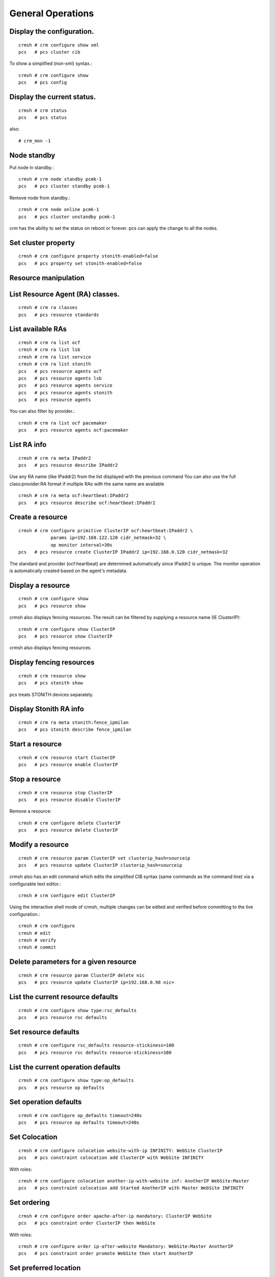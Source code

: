 General Operations
===================

Display the configuration.
+++++++++++++++++++++++++++
::

	crmsh # crm configure show xml
	pcs   # pcs cluster cib

To show a simplified (non-xml) syntax.::

	crmsh # crm configure show
	pcs   # pcs config

Display the current status.
+++++++++++++++++++++++++++++
::

	crmsh # crm status
	pcs   # pcs status

also::

	# crm_mon -1

Node standby
++++++++++++

Put node in standby.::

	crmsh # crm node standby pcmk-1
	pcs   # pcs cluster standby pcmk-1

Remove node from standby.::

	crmsh # crm node online pcmk-1
	pcs   # pcs cluster unstandby pcmk-1

crm has the ability to set the status on reboot or forever. pcs can apply the change to all the nodes.

Set cluster property
+++++++++++++++++++++
::

	crmsh # crm configure property stonith-enabled=false
	pcs   # pcs property set stonith-enabled=false

Resource manipulation
+++++++++++++++++++++

List Resource Agent (RA) classes.
+++++++++++++++++++++++++++++++++
::

	crmsh # crm ra classes
	pcs   # pcs resource standards

List available RAs
++++++++++++++++++++
::

	crmsh # crm ra list ocf
	crmsh # crm ra list lsb
	crmsh # crm ra list service
	crmsh # crm ra list stonith
	pcs   # pcs resource agents ocf
	pcs   # pcs resource agents lsb
	pcs   # pcs resource agents service
	pcs   # pcs resource agents stonith
	pcs   # pcs resource agents

You can also filter by provider.::

	crmsh # crm ra list ocf pacemaker
	pcs   # pcs resource agents ocf:pacemaker

List RA info
+++++++++++++
::

	crmsh # crm ra meta IPaddr2
	pcs   # pcs resource describe IPaddr2

Use any RA name (like IPaddr2) from the list displayed with the previous command You can also use the full class:provider:RA format if multiple RAs with the same name are available ::

	crmsh # crm ra meta ocf:heartbeat:IPaddr2
	pcs   # pcs resource describe ocf:heartbeat:IPaddr2

Create a resource
+++++++++++++++++
::

	crmsh # crm configure primitive ClusterIP ocf:heartbeat:IPaddr2 \
		    params ip=192.168.122.120 cidr_netmask=32 \
		    op monitor interval=30s 
	pcs   # pcs resource create ClusterIP IPaddr2 ip=192.168.0.120 cidr_netmask=32

The standard and provider (ocf:heartbeat) are determined automatically since IPaddr2 is unique. The monitor operation is automatically created based on the agent's metadata.

Display a resource
+++++++++++++++++++
::

	crmsh # crm configure show
	pcs   # pcs resource show

crmsh also displays fencing resources. The result can be filtered by supplying a resource name (IE ClusterIP)::

	crmsh # crm configure show ClusterIP
	pcs   # pcs resource show ClusterIP

crmsh also displays fencing resources.

Display fencing resources
++++++++++++++++++++++++++
::

	crmsh # crm resource show
	pcs   # pcs stonith show

pcs treats STONITH devices separately.

Display Stonith RA info
++++++++++++++++++++++++
::

	crmsh # crm ra meta stonith:fence_ipmilan
	pcs   # pcs stonith describe fence_ipmilan

Start a resource
++++++++++++++++
::

	crmsh # crm resource start ClusterIP
	pcs   # pcs resource enable ClusterIP

Stop a resource
++++++++++++++++
::

	crmsh # crm resource stop ClusterIP
	pcs   # pcs resource disable ClusterIP

Remove a resource::

	crmsh # crm configure delete ClusterIP
	pcs   # pcs resource delete ClusterIP

Modify a resource
++++++++++++++++++
::

	crmsh # crm resource param ClusterIP set clusterip_hash=sourceip
	pcs   # pcs resource update ClusterIP clusterip_hash=sourceip

crmsh also has an edit command which edits the simplified CIB syntax (same commands as the command line) via a configurable text editor.::

	crmsh # crm configure edit ClusterIP

Using the interactive shell mode of crmsh, multiple changes can be edited and verified before committing to the live configuration.::

	crmsh # crm configure
	crmsh # edit
	crmsh # verify
	crmsh # commit

Delete parameters for a given resource
+++++++++++++++++++++++++++++++++++++++
::

	crmsh # crm resource param ClusterIP delete nic
	pcs   # pcs resource update ClusterIP ip=192.168.0.98 nic=  

List the current resource defaults
+++++++++++++++++++++++++++++++++++
::

	crmsh # crm configure show type:rsc_defaults
	pcs   # pcs resource rsc defaults

Set resource defaults
+++++++++++++++++++++
::

	crmsh # crm configure rsc_defaults resource-stickiness=100
	pcs   # pcs resource rsc defaults resource-stickiness=100

List the current operation defaults
+++++++++++++++++++++++++++++++++++
::

	crmsh # crm configure show type:op_defaults
	pcs   # pcs resource op defaults

Set operation defaults
+++++++++++++++++++++++
::

	crmsh # crm configure op_defaults timeout=240s
	pcs   # pcs resource op defaults timeout=240s

Set Colocation
+++++++++++++++
::

	crmsh # crm configure colocation website-with-ip INFINITY: WebSite ClusterIP
	pcs   # pcs constraint colocation add ClusterIP with WebSite INFINITY

With roles::

	crmsh # crm configure colocation another-ip-with-website inf: AnotherIP WebSite:Master
	pcs   # pcs constraint colocation add Started AnotherIP with Master WebSite INFINITY

Set ordering
++++++++++++
::

	crmsh # crm configure order apache-after-ip mandatory: ClusterIP WebSite
	pcs   # pcs constraint order ClusterIP then WebSite

With roles::

	crmsh # crm configure order ip-after-website Mandatory: WebSite:Master AnotherIP
	pcs   # pcs constraint order promote WebSite then start AnotherIP

Set preferred location
+++++++++++++++++++++++
::

	crmsh # crm configure location prefer-pcmk-1 WebSite 50: pcmk-1
	pcs   # pcs constraint location WebSite prefers pcmk-1=50

With roles::

	crmsh # crm configure location prefer-pcmk-1 WebSite rule role=Master 50: \#uname eq pcmk-1
	pcs   # pcs constraint location WebSite rule role=master 50 \#uname eq pcmk-1

Move resources
++++++++++++++
::

	crmsh # crm resource move WebSite pcmk-1
	pcs   # pcs resource move WebSite pcmk-1

	crmsh # crm resource unmove WebSite
	pcs   # pcs resource clear WebSite

A resource can also be moved away from a given node::

	crmsh # crm resource ban Website pcmk-2
	pcs   # pcs resource ban Website pcmk-2

Remember that moving a resource sets a stickyness to -INF to a given node until unmoved

Resource tracing
++++++++++++++++++
::

	crmsh # crm resource trace Website

Clear fail counts
+++++++++++++++++
::

	crmsh # crm resource cleanup Website
	pcs   # pcs resource cleanup Website

Edit fail counts
++++++++++++++++
::

	crmsh # crm resource failcount Website show pcmk-1
	crmsh # crm resource failcount Website set pcmk-1 100

Handling configuration elements by type
++++++++++++++++++++++++++++++++++++++++

pcs deals with constraints differently. These can be manipulated by the command above as well as the following and others.::

	pcs   # pcs constraint list --full
	pcs   # pcs constraint remove cli-ban-Website-on-pcmk-1

Removing a constraint in crmsh uses the same command as removing a resource.::

	crmsh # crm configure remove cli-ban-Website-on-pcmk-1

The show and edit commands in crmsh can be used to manage resources and constraints by type::

	crmsh # crm configure show type:primitive
	crmsh # crm configure edit type:colocation

Create a clone
+++++++++++++++
::

	crmsh # crm configure clone WebIP ClusterIP meta globally-unique=true clone-max=2 clone-node-max=2
	pcs   # pcs resource clone ClusterIP globally-unique=true clone-max=2 clone-node-max=2

Create a master/slave clone
++++++++++++++++++++++++++++
::

	crmsh # crm configure ms WebDataClone WebData \
		    meta master-max=1 master-node-max=1 \
		    clone-max=2 clone-node-max=1 notify=true
	pcs   # pcs resource master WebDataClone WebData \
		    master-max=1 master-node-max=1 \
		    clone-max=2 clone-node-max=1 notify=true

Other operations
+++++++++++++++++

Batch changes
++++++++++++++
::

	crmsh # crm
	crmsh # cib new drbd_cfg
	crmsh # configure primitive WebData ocf:linbit:drbd params drbd_resource=wwwdata \
		    op monitor interval=60s
	crmsh # configure ms WebDataClone WebData meta master-max=1 master-node-max=1 \
		    clone-max=2 clone-node-max=1 notify=true
	crmsh # cib commit drbd_cfg
	crmsh # quit
.::

	pcs   # pcs cluster cib drbd_cfg
	pcs   # pcs -f drbd_cfg resource create WebData ocf:linbit:drbd drbd_resource=wwwdata \
		    op monitor interval=60s
	pcs   # pcs -f drbd_cfg resource master WebDataClone WebData master-max=1 master-node-max=1 \
		    clone-max=2 clone-node-max=1 notify=true
	pcs   # pcs cluster push cib drbd_cfg

Template creation
++++++++++++++++++

Create a resource template based on a list of primitives of the same type.::

	crmsh # crm configure assist template ClusterIP AdminIP

Log analysis
+++++++++++++

Display information about recent cluster events.::

	crmsh # crm history
	crmsh # peinputs
	crmsh # transition pe-input-10
	crmsh # transition log pe-input-10

Configuration scripts
+++++++++++++++++++++

Create and apply multiple-step cluster configurations including configuration of cluster resources::

	crmsh # crm script show apache
	crmsh # crm script run apache \
		id=WebSite \
		install=true \
		virtual-ip:ip=192.168.0.15 \
		database:id=WebData \
		database:install=true
